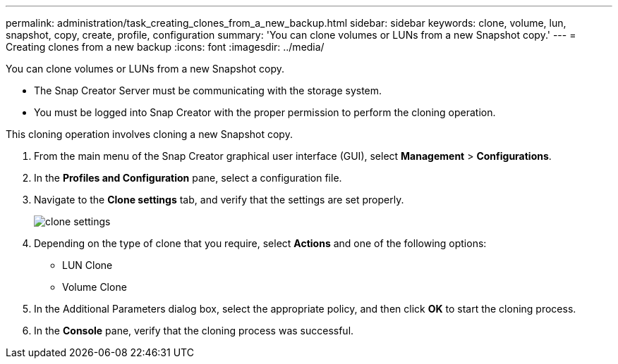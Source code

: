 ---
permalink: administration/task_creating_clones_from_a_new_backup.html
sidebar: sidebar
keywords: clone, volume, lun, snapshot, copy, create, profile, configuration
summary: 'You can clone volumes or LUNs from a new Snapshot copy.'
---
= Creating clones from a new backup
:icons: font
:imagesdir: ../media/

[.lead]
You can clone volumes or LUNs from a new Snapshot copy.

* The Snap Creator Server must be communicating with the storage system.
* You must be logged into Snap Creator with the proper permission to perform the cloning operation.

This cloning operation involves cloning a new Snapshot copy.

. From the main menu of the Snap Creator graphical user interface (GUI), select *Management* > *Configurations*.
. In the *Profiles and Configuration* pane, select a configuration file.
. Navigate to the *Clone settings* tab, and verify that the settings are set properly.
+
image::../media/clone_settings.gif[]

. Depending on the type of clone that you require, select *Actions* and one of the following options:
 ** LUN Clone
 ** Volume Clone
. In the Additional Parameters dialog box, select the appropriate policy, and then click *OK* to start the cloning process.
. In the *Console* pane, verify that the cloning process was successful.

